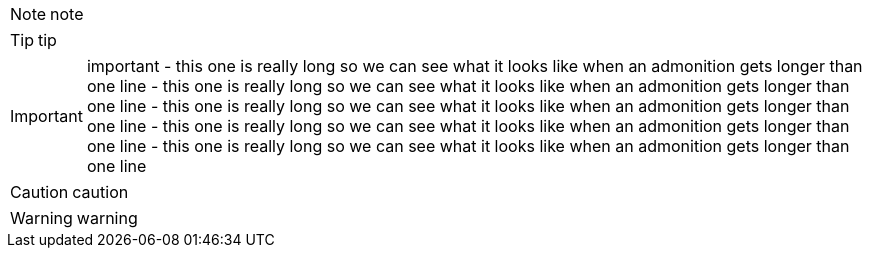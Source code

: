 NOTE: note

TIP: tip

IMPORTANT: important - this one is really long so we can see what it looks like when an admonition gets longer than one line - this one is really long so we can see what it looks like when an admonition gets longer than one line - this one is really long so we can see what it looks like when an admonition gets longer than one line - this one is really long so we can see what it looks like when an admonition gets longer than one line - this one is really long so we can see what it looks like when an admonition gets longer than one line

CAUTION: caution

WARNING: warning
